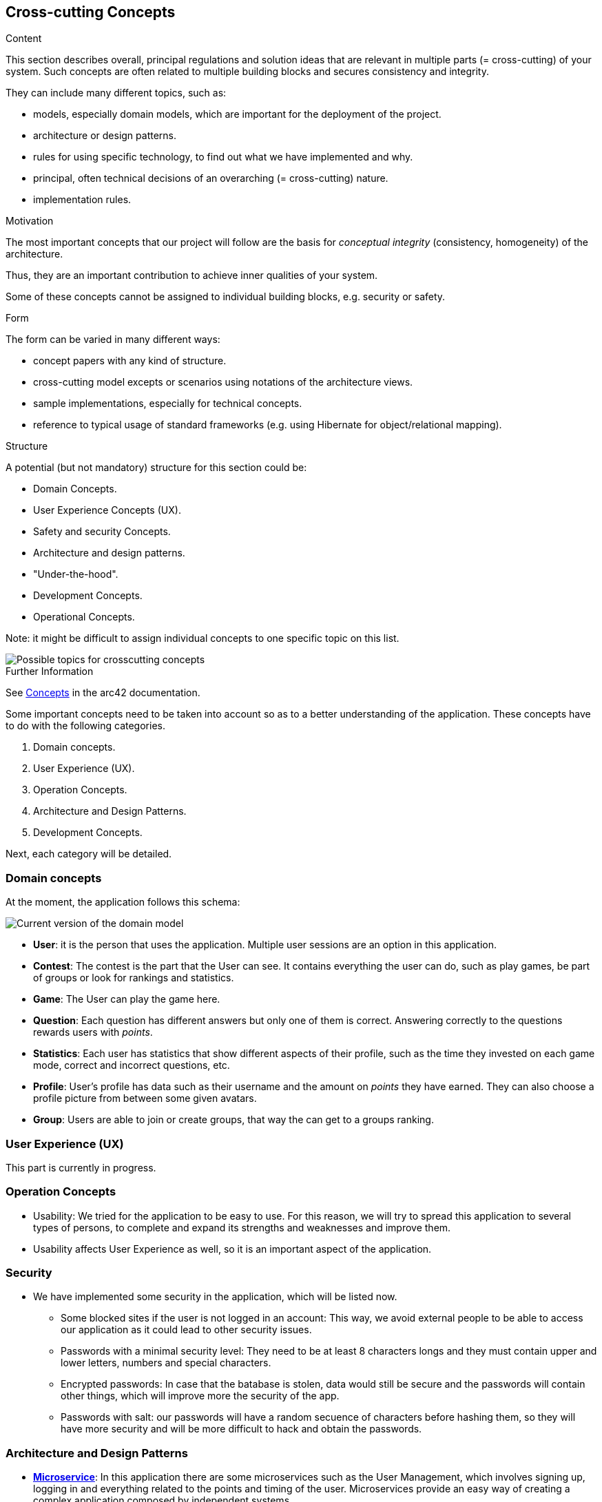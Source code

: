 ifndef::imagesdir[:imagesdir: ../images]

[[section-concepts]]
== Cross-cutting Concepts

[role="arc42help"]
****
.Content
This section describes overall, principal regulations and solution ideas that are relevant in multiple parts (= cross-cutting) of your system.
Such concepts are often related to multiple building blocks and secures consistency and integrity.

They can include many different topics, such as:

- models, especially domain models, which are important for the deployment of the project.
- architecture or design patterns.
- rules for using specific technology, to find out what we have implemented and why.
- principal, often technical decisions of an overarching (= cross-cutting) nature.
- implementation rules.


.Motivation
The most important concepts that our project will follow are the basis for _conceptual integrity_ (consistency, homogeneity) of the architecture. 

Thus, they are an important contribution to achieve inner qualities of your system.

Some of these concepts cannot be assigned to individual building blocks, e.g. security or safety. 


.Form
The form can be varied in many different ways:

* concept papers with any kind of structure.
* cross-cutting model excepts or scenarios using notations of the architecture views.
* sample implementations, especially for technical concepts.
* reference to typical usage of standard frameworks (e.g. using Hibernate for object/relational mapping).

.Structure
A potential (but not mandatory) structure for this section could be:

* Domain Concepts.
* User Experience Concepts (UX).
* Safety and security Concepts.
* Architecture and design patterns.
* "Under-the-hood".
* Development Concepts.
* Operational Concepts.

Note: it might be difficult to assign individual concepts to one specific topic
on this list.

image::08-Crosscutting-Concepts-Structure-EN.png["Possible topics for crosscutting concepts"]


.Further Information

See https://docs.arc42.org/section-8/[Concepts] in the arc42 documentation.
****


Some important concepts need to be taken into account so as to a better understanding of the application. These concepts have to do with the following categories.

. Domain concepts.
. User Experience (UX).
. Operation Concepts.
. Architecture and Design Patterns.
. Development Concepts.

Next, each category will be detailed.

=== Domain concepts
At the moment, the application follows this schema:

image::08_domain_model_1.png["Current version of the domain model"]

* **User**: it is the person that uses the application. Multiple user sessions are an option in this application. 
* **Contest**: The contest is the part that the User can see. It contains everything the user can do, such as play games, be part of groups or look for rankings and statistics.
* **Game**: The User can play the game here.
* **Question**: Each question has different answers but only one of them is correct. Answering correctly to the questions rewards users with _points_.
* **Statistics**: Each user has statistics that show different aspects of their profile, such as the time they invested on each game mode, correct and incorrect questions, etc.
* **Profile**: User's profile has data such as their username and the amount on _points_ they have earned. They can also choose a profile picture from between some given avatars.
* **Group**: Users are able to join or create groups, that way the can get to a groups ranking.


=== User Experience (UX)
This part is currently in progress.

=== Operation Concepts
- Usability: We tried for the application to be easy to use. For this reason, we will try to spread this application to several types of persons, to complete and expand its strengths and weaknesses and improve them. 
- Usability affects User Experience as well, so it is an important aspect of the application.


=== Security
* We have implemented some security in the application, which will be listed now. 
- Some blocked sites if the user is not logged in an account: This way, we avoid external people to be able to access our application as it could lead to other security issues.
- Passwords with a minimal security level: They need to be at least 8 characters longs and they must contain upper and lower letters, numbers and special characters. 
- Encrypted passwords: In case that the batabase is stolen, data would still be secure and the passwords will contain other things, which will improve more the security of the app.
- Passwords with salt: our passwords will have a random secuence of characters before hashing them, so they will have more security and will be more difficult to hack and obtain the passwords.

=== Architecture and Design Patterns
- https://arquisoft.github.io/wiq_es04a/#_technical_terms[**Microservice**]: In this application there are some microservices such as the User Management, which involves signing up, logging in and everything related to the points and timing of the user. Microservices provide an easy way of creating a complex application composed by independent systems.
- Questions generation system: It is a microservice that creates infinite questions related to several topics, with only one type of questions: related to images. In that type of question, an image will be given for the user to guess what it is, with only one correct answer and three distractors.
- Graphic interface: Users are able to communicate with the application to this service.
- Generation of the hints with LLM: the app will comunicate with a LLM to provide hints of the question, trying to be accurate with the answer.

=== Development Concepts
- **Testing**: Includes unit tests for each functionality and end-to-end (e2e) tests for core gameplay features.
- https://arquisoft.github.io/wiq_es04a/#_acronyms[**CI/CD**]: The application is in continuous integration and deployment. Team members commit frequently into the repository where the project is stored. This makes it easier when assembling project parts involving collaboration from different team members.
